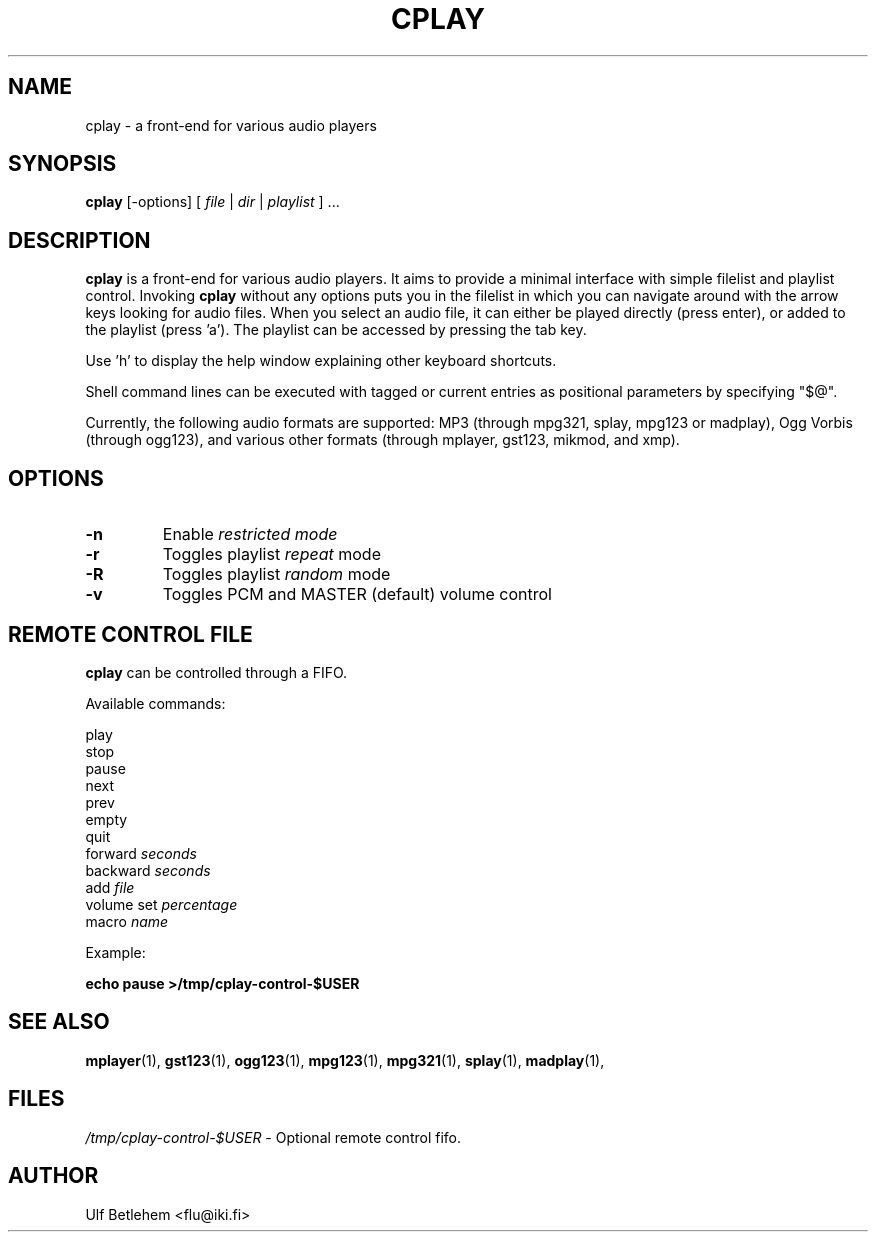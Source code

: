 .\" Copyright (C) 2000, 2002 Martin Michlmayr <tbm@cyrius.com>
.\" This manual is freely distributable under the terms of the GPL.
.\" It was originally written for Debian GNU/Linux (but may be used
.\" by others).
.\"
.TH CPLAY 1 "September 2014"

.SH NAME
.PP
cplay \- a front-end for various audio players

.SH SYNOPSIS
.PP
\fBcplay\fR [\-options] [ \fIfile\fP | \fIdir\fP | \fIplaylist\fP ] ...

.SH DESCRIPTION
.PP
.B cplay
is a front-end for various audio players. It aims to provide a minimal
interface with simple filelist and playlist control. Invoking
.B cplay
without any options puts you in the filelist in which you can navigate around
with the arrow keys looking for audio files.  When you select an audio file, it
can either be played directly (press enter), or added to the playlist
(press 'a'). The playlist can be accessed by pressing the tab key.
.PP
Use 'h' to display the help window explaining other keyboard shortcuts.
.PP
Shell command lines can be executed with tagged or current entries as
positional parameters by specifying "$@".
.PP
Currently, the following audio formats are supported: MP3 (through mpg321,
splay, mpg123 or madplay), Ogg Vorbis (through ogg123), and various other
formats (through mplayer, gst123, mikmod, and xmp).

.SH OPTIONS
.IP \fB\-n
Enable \fIrestricted\fI mode
.IP \fB\-r
Toggles playlist \fIrepeat\fP mode
.IP \fB\-R
Toggles playlist \fIrandom\fP mode
.IP \fB\-v
Toggles PCM and MASTER (default) volume control

.SH REMOTE CONTROL FILE
.B cplay
can be controlled through a FIFO.
.PP
Available commands:
.PP
play
.br
stop
.br
pause
.br
next
.br
prev
.br
empty
.br
quit
.br
forward \fIseconds\fR
.br
backward \fIseconds\fR
.br
add \fIfile\fR
.br
volume set \fIpercentage\fR
.br
macro \fIname\fR
.PP
Example:
.PP
\fBecho pause >/tmp/cplay-control-$USER\fB

.SH SEE ALSO
.PP
.BR mplayer (1),
.BR gst123 (1),
.BR ogg123 (1),
.BR mpg123 (1),
.BR mpg321 (1),
.BR splay (1),
.BR madplay (1),

.SH FILES
.PP
.I /tmp/cplay-control-$USER
- Optional remote control fifo.

.SH AUTHOR
.PP
Ulf Betlehem <flu@iki.fi>


